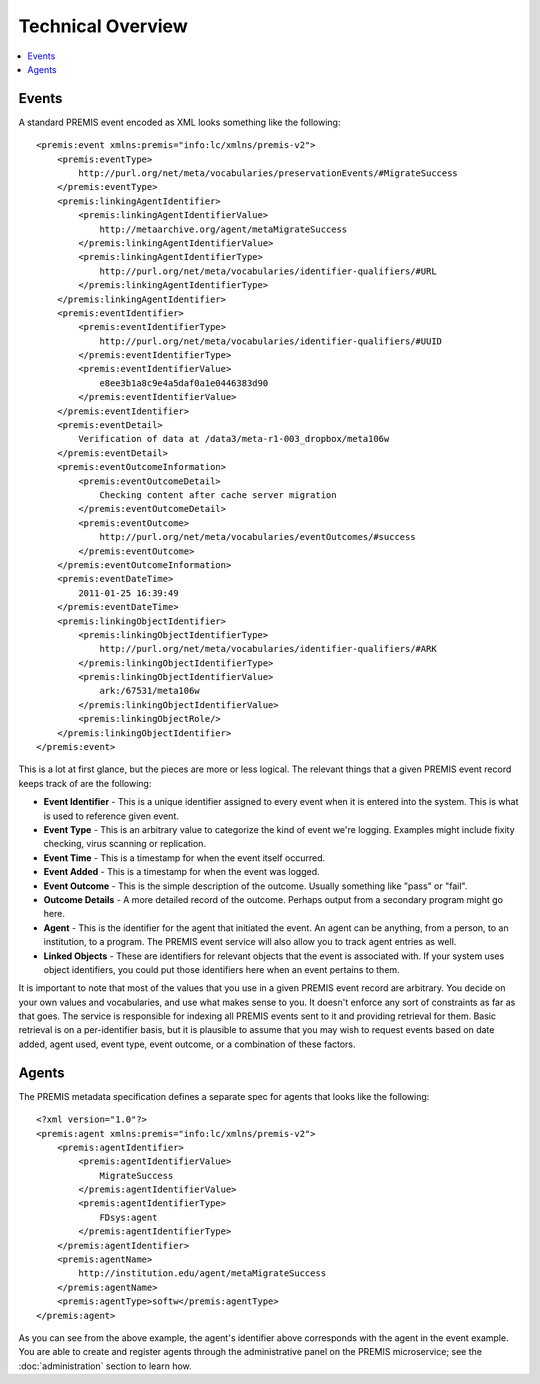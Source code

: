 ==================
Technical Overview
==================

.. contents::
    :local:
    :depth: 2

Events
======

A standard PREMIS event encoded as XML looks something like the following::

    <premis:event xmlns:premis="info:lc/xmlns/premis-v2">
        <premis:eventType>
            http://purl.org/net/meta/vocabularies/preservationEvents/#MigrateSuccess
        </premis:eventType>
        <premis:linkingAgentIdentifier>
            <premis:linkingAgentIdentifierValue>
                http://metaarchive.org/agent/metaMigrateSuccess
            </premis:linkingAgentIdentifierValue>
            <premis:linkingAgentIdentifierType>
                http://purl.org/net/meta/vocabularies/identifier-qualifiers/#URL
            </premis:linkingAgentIdentifierType>
        </premis:linkingAgentIdentifier>
        <premis:eventIdentifier>
            <premis:eventIdentifierType>
                http://purl.org/net/meta/vocabularies/identifier-qualifiers/#UUID
            </premis:eventIdentifierType>
            <premis:eventIdentifierValue>
                e8ee3b1a8c9e4a5daf0a1e0446383d90
            </premis:eventIdentifierValue>
        </premis:eventIdentifier>
        <premis:eventDetail>
            Verification of data at /data3/meta-r1-003_dropbox/meta106w
        </premis:eventDetail>
        <premis:eventOutcomeInformation>
            <premis:eventOutcomeDetail>
                Checking content after cache server migration
            </premis:eventOutcomeDetail>
            <premis:eventOutcome>
                http://purl.org/net/meta/vocabularies/eventOutcomes/#success
            </premis:eventOutcome>
        </premis:eventOutcomeInformation>
        <premis:eventDateTime>
            2011-01-25 16:39:49
        </premis:eventDateTime>
        <premis:linkingObjectIdentifier>
            <premis:linkingObjectIdentifierType>
                http://purl.org/net/meta/vocabularies/identifier-qualifiers/#ARK
            </premis:linkingObjectIdentifierType>
            <premis:linkingObjectIdentifierValue>
                ark:/67531/meta106w
            </premis:linkingObjectIdentifierValue>
            <premis:linkingObjectRole/>
        </premis:linkingObjectIdentifier>
    </premis:event>

This is a lot at first glance, but the pieces are more or less logical. The 
relevant things that a given PREMIS event record keeps track of are the 
following:

- **Event Identifier** - This is a unique identifier assigned to every event when 
  it is entered into the system. This is what is used to reference given event.
- **Event Type** - This is an arbitrary value to categorize the kind of event 
  we're logging. Examples might include fixity checking, virus scanning or replication.
- **Event Time** - This is a timestamp for when the event itself occurred.
- **Event Added** - This is a timestamp for when the event was logged.
- **Event Outcome** - This is the simple description of the outcome. Usually 
  something like "pass" or "fail".
- **Outcome Details** - A more detailed record of the outcome. Perhaps output from 
  a secondary program might go here.
- **Agent** - This is the identifier for the agent that initiated the event. An 
  agent can be anything, from a person, to an institution, to a program. The 
  PREMIS event service will also allow you to track agent entries as well.
- **Linked Objects** - These are identifiers for relevant objects that the event 
  is associated with. If your system uses object identifiers, you could put 
  those identifiers here when an event pertains to them.

It is important to note that most of the values that you use in a given PREMIS 
event record are arbitrary. You decide on your own values and vocabularies, 
and use what makes sense to you. It doesn't enforce any sort of constraints as 
far as that goes. The service is responsible for indexing all PREMIS events 
sent to it and providing retrieval for them. Basic retrieval is on a 
per-identifier basis, but it is plausible to assume that you may wish to 
request events based on date added, agent used, event type, event outcome, or 
a combination of these factors.

Agents
======

The PREMIS metadata specification defines a separate spec for agents that 
looks like the following::

    <?xml version="1.0"?>
    <premis:agent xmlns:premis="info:lc/xmlns/premis-v2">
        <premis:agentIdentifier>
            <premis:agentIdentifierValue>
                MigrateSuccess
            </premis:agentIdentifierValue>
            <premis:agentIdentifierType>
                FDsys:agent
            </premis:agentIdentifierType>
        </premis:agentIdentifier>
        <premis:agentName>
            http://institution.edu/agent/metaMigrateSuccess
        </premis:agentName>
        <premis:agentType>softw</premis:agentType>
    </premis:agent>

As you can see from the above example, the agent's identifier above 
corresponds with the agent in the event example. You are able to create and 
register agents through the administrative panel on the PREMIS microservice; 
see the :doc:`administration` section to learn how.
